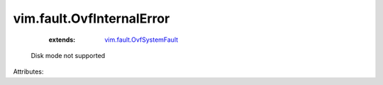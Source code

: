 .. _vim.fault.OvfSystemFault: ../../vim/fault/OvfSystemFault.rst


vim.fault.OvfInternalError
==========================
    :extends:

        `vim.fault.OvfSystemFault`_

  Disk mode not supported

Attributes:




